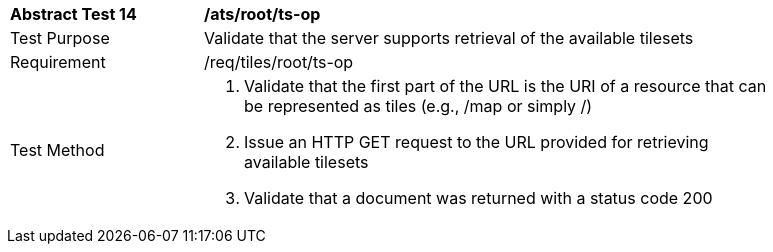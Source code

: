 [width="90%",cols="2,6a"]
|===
^|*Abstract Test 14* |*/ats/root/ts-op*
^|Test Purpose |Validate that the server supports retrieval of the available tilesets
^|Requirement |/req/tiles/root/ts-op
^|Test Method |1. Validate that the first part of the URL is the URI of a resource that can be represented as tiles (e.g., /map or simply /)

2. Issue an HTTP GET request to the URL provided for retrieving available tilesets

3. Validate that a document was returned with a status code 200
|===
